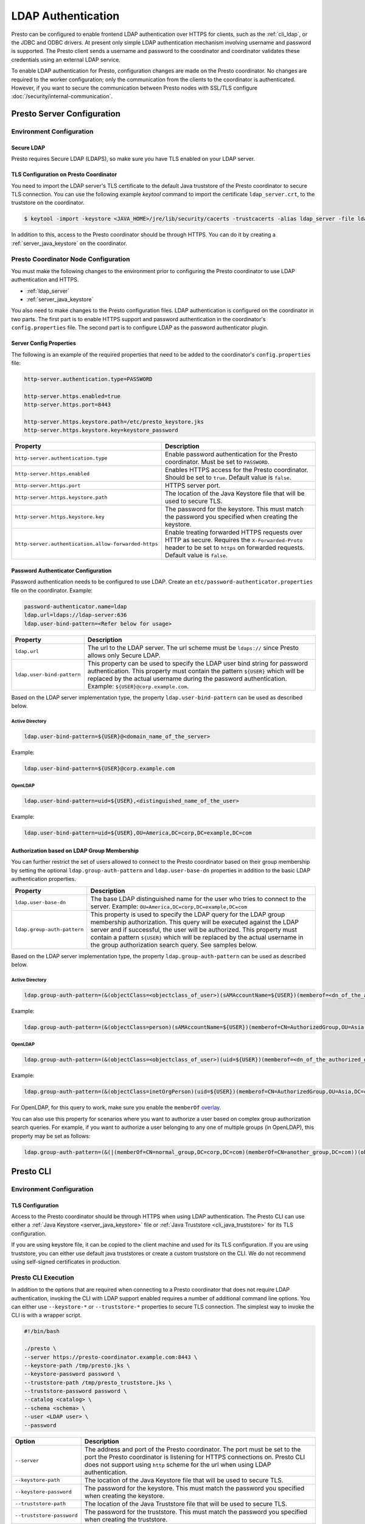 ===================
LDAP Authentication
===================

Presto can be configured to enable frontend LDAP authentication over
HTTPS for clients, such as the :ref:`cli_ldap`, or the JDBC and ODBC
drivers. At present only simple LDAP authentication mechanism involving
username and password is supported. The Presto client sends a username
and password to the coordinator and coordinator validates these
credentials using an external LDAP service.

To enable LDAP authentication for Presto, configuration changes are made on
the Presto coordinator. No changes are required to the worker configuration;
only the communication from the clients to the coordinator is authenticated.
However, if you want to secure the communication between
Presto nodes with SSL/TLS configure :doc:`/security/internal-communication`.

Presto Server Configuration
---------------------------

Environment Configuration
^^^^^^^^^^^^^^^^^^^^^^^^^

.. _ldap_server:

Secure LDAP
~~~~~~~~~~~

Presto requires Secure LDAP (LDAPS), so make sure you have TLS
enabled on your LDAP server.

TLS Configuration on Presto Coordinator
~~~~~~~~~~~~~~~~~~~~~~~~~~~~~~~~~~~~~~~

You need to import the LDAP server's TLS certificate to the default Java
truststore of the Presto coordinator to secure TLS connection. You can use
the following example `keytool` command to import the certificate
``ldap_server.crt``, to the truststore on the coordinator.

.. code-block:: none

    $ keytool -import -keystore <JAVA_HOME>/jre/lib/security/cacerts -trustcacerts -alias ldap_server -file ldap_server.crt

In addition to this, access to the Presto coordinator should be
through HTTPS. You can do it by creating a :ref:`server_java_keystore` on
the coordinator.

Presto Coordinator Node Configuration
^^^^^^^^^^^^^^^^^^^^^^^^^^^^^^^^^^^^^

You must make the following changes to the environment prior to configuring the
Presto coordinator to use LDAP authentication and HTTPS.

* :ref:`ldap_server`
* :ref:`server_java_keystore`

You also need to make changes to the Presto configuration files.
LDAP authentication is configured on the coordinator in two parts.
The first part is to enable HTTPS support and password authentication
in the coordinator's ``config.properties`` file. The second part is
to configure LDAP as the password authenticator plugin.

Server Config Properties
~~~~~~~~~~~~~~~~~~~~~~~~

The following is an example of the required properties that need to be added
to the coordinator's ``config.properties`` file:

.. code-block:: none

    http-server.authentication.type=PASSWORD

    http-server.https.enabled=true
    http-server.https.port=8443

    http-server.https.keystore.path=/etc/presto_keystore.jks
    http-server.https.keystore.key=keystore_password

======================================================= ======================================================
Property                                                Description
======================================================= ======================================================
``http-server.authentication.type``                     Enable password authentication for the Presto
                                                        coordinator. Must be set to ``PASSWORD``.
``http-server.https.enabled``                           Enables HTTPS access for the Presto coordinator.
                                                        Should be set to ``true``. Default value is
                                                        ``false``.
``http-server.https.port``                              HTTPS server port.
``http-server.https.keystore.path``                     The location of the Java Keystore file that will be
                                                        used to secure TLS.
``http-server.https.keystore.key``                      The password for the keystore. This must match the
                                                        password you specified when creating the keystore.
``http-server.authentication.allow-forwarded-https``    Enable treating forwarded HTTPS requests over HTTP as secure.
                                                        Requires the ``X-Forwarded-Proto`` header to be set to ``https`` on forwarded requests.
                                                        Default value is ``false``.
======================================================= ======================================================

Password Authenticator Configuration
~~~~~~~~~~~~~~~~~~~~~~~~~~~~~~~~~~~~

Password authentication needs to be configured to use LDAP. Create an
``etc/password-authenticator.properties`` file on the coordinator. Example:

.. code-block:: none

    password-authenticator.name=ldap
    ldap.url=ldaps://ldap-server:636
    ldap.user-bind-pattern=<Refer below for usage>

======================================================= ======================================================
Property                                                Description
======================================================= ======================================================
``ldap.url``                                            The url to the LDAP server. The url scheme must be
                                                        ``ldaps://`` since Presto allows only Secure LDAP.
``ldap.user-bind-pattern``                              This property can be used to specify the LDAP user
                                                        bind string for password authentication. This property
                                                        must contain the pattern ``${USER}`` which will be
                                                        replaced by the actual username during the password
                                                        authentication. Example: ``${USER}@corp.example.com``.
======================================================= ======================================================

Based on the LDAP server implementation type, the property
``ldap.user-bind-pattern`` can be used as described below.

Active Directory
****************

.. code-block:: none

    ldap.user-bind-pattern=${USER}@<domain_name_of_the_server>

Example:

.. code-block:: none

    ldap.user-bind-pattern=${USER}@corp.example.com

OpenLDAP
********

.. code-block:: none

    ldap.user-bind-pattern=uid=${USER},<distinguished_name_of_the_user>

Example:

.. code-block:: none

    ldap.user-bind-pattern=uid=${USER},OU=America,DC=corp,DC=example,DC=com

Authorization based on LDAP Group Membership
~~~~~~~~~~~~~~~~~~~~~~~~~~~~~~~~~~~~~~~~~~~~

You can further restrict the set of users allowed to connect to the Presto
coordinator based on their group membership by setting the optional
``ldap.group-auth-pattern`` and ``ldap.user-base-dn`` properties in addition
to the basic LDAP authentication properties.

======================================================= ======================================================
Property                                                Description
======================================================= ======================================================
``ldap.user-base-dn``                                   The base LDAP distinguished name for the user
                                                        who tries to connect to the server.
                                                        Example: ``OU=America,DC=corp,DC=example,DC=com``
``ldap.group-auth-pattern``                             This property is used to specify the LDAP query for
                                                        the LDAP group membership authorization. This query
                                                        will be executed against the LDAP server and if
                                                        successful, the user will be authorized.
                                                        This property must contain a pattern ``${USER}``
                                                        which will be replaced by the actual username in
                                                        the group authorization search query.
                                                        See samples below.
======================================================= ======================================================

Based on the LDAP server implementation type, the property
``ldap.group-auth-pattern`` can be used as described below.

Active Directory
****************

.. code-block:: none

    ldap.group-auth-pattern=(&(objectClass=<objectclass_of_user>)(sAMAccountName=${USER})(memberof=<dn_of_the_authorized_group>))

Example:

.. code-block:: none

    ldap.group-auth-pattern=(&(objectClass=person)(sAMAccountName=${USER})(memberof=CN=AuthorizedGroup,OU=Asia,DC=corp,DC=example,DC=com))

OpenLDAP
********

.. code-block:: none

    ldap.group-auth-pattern=(&(objectClass=<objectclass_of_user>)(uid=${USER})(memberof=<dn_of_the_authorized_group>))

Example:

.. code-block:: none

    ldap.group-auth-pattern=(&(objectClass=inetOrgPerson)(uid=${USER})(memberof=CN=AuthorizedGroup,OU=Asia,DC=corp,DC=example,DC=com))

For OpenLDAP, for this query to work, make sure you enable the
``memberOf`` `overlay <http://www.openldap.org/doc/admin24/overlays.html>`_.

You can also use this property for scenarios where you want to authorize a user
based on complex group authorization search queries. For example, if you want to
authorize a user belonging to any one of multiple groups (in OpenLDAP), this
property may be set as follows:

.. code-block:: none

    ldap.group-auth-pattern=(&(|(memberOf=CN=normal_group,DC=corp,DC=com)(memberOf=CN=another_group,DC=com))(objectClass=inetOrgPerson)(uid=${USER}))

.. _cli_ldap:

Presto CLI
----------

Environment Configuration
^^^^^^^^^^^^^^^^^^^^^^^^^

TLS Configuration
~~~~~~~~~~~~~~~~~

Access to the Presto coordinator should be through HTTPS when using LDAP
authentication. The Presto CLI can use either a :ref:`Java Keystore
<server_java_keystore>` file or :ref:`Java Truststore <cli_java_truststore>`
for its TLS configuration.

If you are using keystore file, it can be copied to the client machine and used
for its TLS configuration. If you are using truststore, you can either use
default java truststores or create a custom truststore on the CLI. We do not
recommend using self-signed certificates in production.

Presto CLI Execution
^^^^^^^^^^^^^^^^^^^^

In addition to the options that are required when connecting to a Presto
coordinator that does not require LDAP authentication, invoking the CLI
with LDAP support enabled requires a number of additional command line
options. You can either use ``--keystore-*`` or ``--truststore-*`` properties
to secure TLS connection. The simplest way to invoke the CLI is with a
wrapper script.

.. code-block:: none

    #!/bin/bash

    ./presto \
    --server https://presto-coordinator.example.com:8443 \
    --keystore-path /tmp/presto.jks \
    --keystore-password password \
    --truststore-path /tmp/presto_truststore.jks \
    --truststore-password password \
    --catalog <catalog> \
    --schema <schema> \
    --user <LDAP user> \
    --password

=============================== =========================================================================
Option                          Description
=============================== =========================================================================
``--server``                    The address and port of the Presto coordinator.  The port must
                                be set to the port the Presto coordinator is listening for HTTPS
                                connections on. Presto CLI does not support using ``http`` scheme for
                                the url when using LDAP authentication.
``--keystore-path``             The location of the Java Keystore file that will be used
                                to secure TLS.
``--keystore-password``         The password for the keystore. This must match the
                                password you specified when creating the keystore.
``--truststore-path``           The location of the Java Truststore file that will be used
                                to secure TLS.
``--truststore-password``       The password for the truststore. This must match the
                                password you specified when creating the truststore.
``--user``                      The LDAP username. For Active Directory this should be your
                                ``sAMAccountName`` and for OpenLDAP this should be the ``uid`` of
                                the user. This is the username which will be
                                used to replace the ``${USER}`` placeholder pattern in the properties
                                specified in ``config.properties``.
``--password``                  Prompts for a password for the ``user``.
=============================== =========================================================================

Troubleshooting
---------------

Java Keystore File Verification
^^^^^^^^^^^^^^^^^^^^^^^^^^^^^^^

Verify the password for a keystore file and view its contents using
:ref:`troubleshooting_keystore`.

SSL Debugging for Presto CLI
^^^^^^^^^^^^^^^^^^^^^^^^^^^^

If you encounter any SSL related errors when running Presto CLI, you can run CLI using ``-Djavax.net.debug=ssl``
parameter for debugging. You should use the Presto CLI executable jar to enable this. Eg:

.. code-block:: none

    java -Djavax.net.debug=ssl \
    -jar \
    presto-cli-<version>-executable.jar \
    --server https://coordinator:8443 \
    <other_cli_arguments>

Common SSL errors
~~~~~~~~~~~~~~~~~

java.security.cert.CertificateException: No subject alternative names present
*****************************************************************************

This error is seen when the Presto coordinator’s certificate is invalid and does not have the IP you provide
in the ``--server`` argument of the CLI. You will have to regenerate the coordinator's SSL certificate
with the appropriate :abbr:`SAN (Subject Alternative Name)` added.

Adding a SAN to this certificate is required in cases where ``https://`` uses IP address in the URL rather
than the domain contained in the coordinator's certificate, and the certificate does not contain the
:abbr:`SAN (Subject Alternative Name)` parameter with the matching IP address as an alternative attribute.
